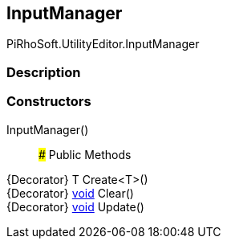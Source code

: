 [#editor/input-manager]

## InputManager

PiRhoSoft.UtilityEditor.InputManager

### Description

### Constructors

InputManager()::

### Public Methods

{Decorator} T Create<T>()::

{Decorator} https://docs.microsoft.com/en-us/dotnet/api/System.Void[void^] Clear()::

{Decorator} https://docs.microsoft.com/en-us/dotnet/api/System.Void[void^] Update()::